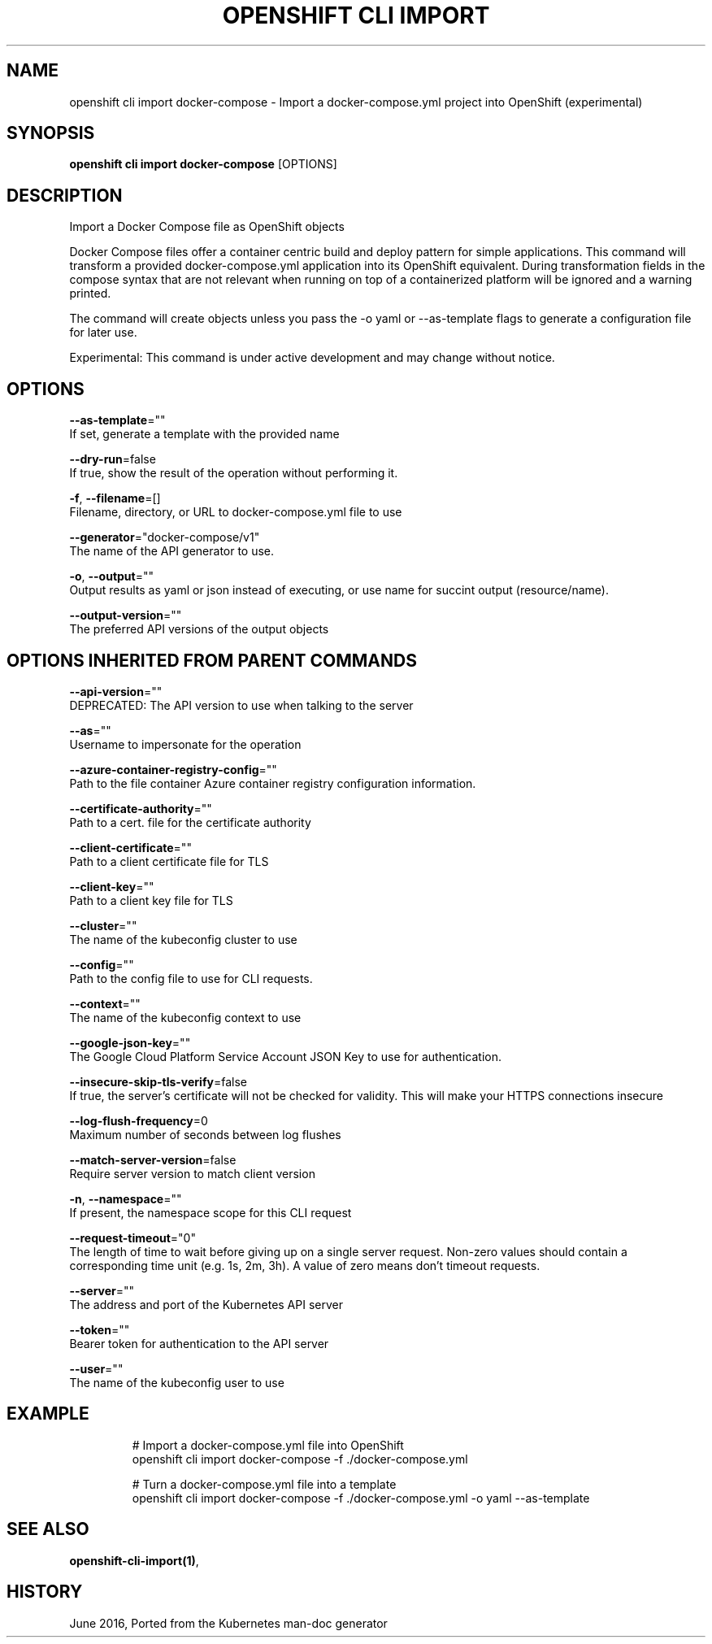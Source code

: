 .TH "OPENSHIFT CLI IMPORT" "1" " Openshift CLI User Manuals" "Openshift" "June 2016"  ""


.SH NAME
.PP
openshift cli import docker\-compose \- Import a docker\-compose.yml project into OpenShift (experimental)


.SH SYNOPSIS
.PP
\fBopenshift cli import docker\-compose\fP [OPTIONS]


.SH DESCRIPTION
.PP
Import a Docker Compose file as OpenShift objects

.PP
Docker Compose files offer a container centric build and deploy pattern for simple applications. This command will transform a provided docker\-compose.yml application into its OpenShift equivalent. During transformation fields in the compose syntax that are not relevant when running on top of a containerized platform will be ignored and a warning printed.

.PP
The command will create objects unless you pass the \-o yaml or \-\-as\-template flags to generate a configuration file for later use.

.PP
Experimental: This command is under active development and may change without notice.


.SH OPTIONS
.PP
\fB\-\-as\-template\fP=""
    If set, generate a template with the provided name

.PP
\fB\-\-dry\-run\fP=false
    If true, show the result of the operation without performing it.

.PP
\fB\-f\fP, \fB\-\-filename\fP=[]
    Filename, directory, or URL to docker\-compose.yml file to use

.PP
\fB\-\-generator\fP="docker\-compose/v1"
    The name of the API generator to use.

.PP
\fB\-o\fP, \fB\-\-output\fP=""
    Output results as yaml or json instead of executing, or use name for succint output (resource/name).

.PP
\fB\-\-output\-version\fP=""
    The preferred API versions of the output objects


.SH OPTIONS INHERITED FROM PARENT COMMANDS
.PP
\fB\-\-api\-version\fP=""
    DEPRECATED: The API version to use when talking to the server

.PP
\fB\-\-as\fP=""
    Username to impersonate for the operation

.PP
\fB\-\-azure\-container\-registry\-config\fP=""
    Path to the file container Azure container registry configuration information.

.PP
\fB\-\-certificate\-authority\fP=""
    Path to a cert. file for the certificate authority

.PP
\fB\-\-client\-certificate\fP=""
    Path to a client certificate file for TLS

.PP
\fB\-\-client\-key\fP=""
    Path to a client key file for TLS

.PP
\fB\-\-cluster\fP=""
    The name of the kubeconfig cluster to use

.PP
\fB\-\-config\fP=""
    Path to the config file to use for CLI requests.

.PP
\fB\-\-context\fP=""
    The name of the kubeconfig context to use

.PP
\fB\-\-google\-json\-key\fP=""
    The Google Cloud Platform Service Account JSON Key to use for authentication.

.PP
\fB\-\-insecure\-skip\-tls\-verify\fP=false
    If true, the server's certificate will not be checked for validity. This will make your HTTPS connections insecure

.PP
\fB\-\-log\-flush\-frequency\fP=0
    Maximum number of seconds between log flushes

.PP
\fB\-\-match\-server\-version\fP=false
    Require server version to match client version

.PP
\fB\-n\fP, \fB\-\-namespace\fP=""
    If present, the namespace scope for this CLI request

.PP
\fB\-\-request\-timeout\fP="0"
    The length of time to wait before giving up on a single server request. Non\-zero values should contain a corresponding time unit (e.g. 1s, 2m, 3h). A value of zero means don't timeout requests.

.PP
\fB\-\-server\fP=""
    The address and port of the Kubernetes API server

.PP
\fB\-\-token\fP=""
    Bearer token for authentication to the API server

.PP
\fB\-\-user\fP=""
    The name of the kubeconfig user to use


.SH EXAMPLE
.PP
.RS

.nf
  # Import a docker\-compose.yml file into OpenShift
  openshift cli import docker\-compose \-f ./docker\-compose.yml
  
  # Turn a docker\-compose.yml file into a template
  openshift cli import docker\-compose \-f ./docker\-compose.yml \-o yaml \-\-as\-template

.fi
.RE


.SH SEE ALSO
.PP
\fBopenshift\-cli\-import(1)\fP,


.SH HISTORY
.PP
June 2016, Ported from the Kubernetes man\-doc generator

